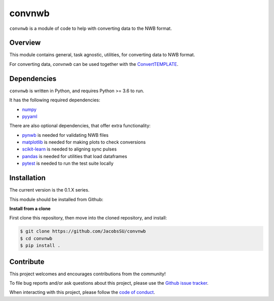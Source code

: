 convnwb
=======

|ProjectStatus|_ |BuildStatus|_

.. |ProjectStatus| image:: http://www.repostatus.org/badges/latest/active.svg
.. _ProjectStatus: https://www.repostatus.org/#active

.. |BuildStatus| image:: https://github.com/JacobsSU/convnwb/actions/workflows/build.yml/badge.svg
.. _BuildStatus: https://github.com/JacobsSU/convnwb/actions/workflows/build.yml

``convnwb`` is a module of code to help with converting data to the NWB format.

Overview
--------

This module contains general, task agnostic, utilities, for converting data to NWB format.

For converting data, `convnwb` can be used together with the
`ConvertTEMPLATE <https://github.com/JacobsSU/ConvertTEMPLATE>`_.

Dependencies
------------

``convnwb`` is written in Python, and requires Python >= 3.6 to run.

It has the following required dependencies:

- `numpy <https://github.com/numpy/numpy>`_
- `pyyaml <https://github.com/yaml/pyyaml>`_

There are also optional dependencies, that offer extra functionality:

- `pynwb <https://github.com/NeurodataWithoutBorders/pynwb>`_ is needed for validating NWB files
- `matplotlib <https://github.com/matplotlib/>`_ is needed for making plots to check conversions
- `scikit-learn <https://github.com/scikit-learn/scikit-learn>`_ is needed to aligning sync pulses
- `pandas <https://github.com/pandas-dev/pandas>`_ is needed for utilities that load dataframes
- `pytest <https://github.com/pytest-dev/pytest>`_ is needed to run the test suite locally

Installation
------------

The current version is the 0.1.X series.

This module should be installed from Github:

**Install from a clone**

First clone this repository, then move into the cloned repository, and install:

.. code-block:: shell

    $ git clone https://github.com/JacobsSU/convnwb
    $ cd convnwb
    $ pip install .

Contribute
----------

This project welcomes and encourages contributions from the community!

To file bug reports and/or ask questions about this project, please use the
`Github issue tracker <https://github.com/JacobsSU/convnwb/issues>`_.

When interacting with this project, please follow the 
`code of conduct <https://github.com/JacobsSU/convnwb/blob/main/CODE_OF_CONDUCT.md>`_.
